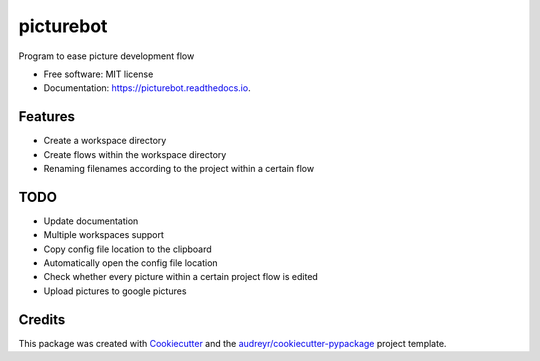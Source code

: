 ==========
picturebot
==========


.. image:: https://img.shields.io/pypi/v/picturebot.svg
        :target: https://pypi.python.org/pypi/picturebot

.. image:: https://img.shields.io/travis/Tomekske/picturebot.svg
        :target: https://travis-ci.org/Tomekske/picturebot

.. image:: https://readthedocs.org/projects/picturebot/badge/?version=latest
        :target: https://picturebot.readthedocs.io/en/latest/?badge=latest
        :alt: Documentation Status




Program to ease picture development flow 


* Free software: MIT license
* Documentation: https://picturebot.readthedocs.io.


Features
--------

* Create a workspace directory
* Create flows within the workspace directory
* Renaming filenames according to the project within a certain flow


TODO
----

* Update documentation
* Multiple workspaces support
* Copy config file location to the clipboard
* Automatically open the config file location
* Check whether every picture within a certain project flow is edited
* Upload pictures to google pictures


Credits
-------

This package was created with Cookiecutter_ and the `audreyr/cookiecutter-pypackage`_ project template.

.. _Cookiecutter: https://github.com/audreyr/cookiecutter
.. _`audreyr/cookiecutter-pypackage`: https://github.com/audreyr/cookiecutter-pypackage
